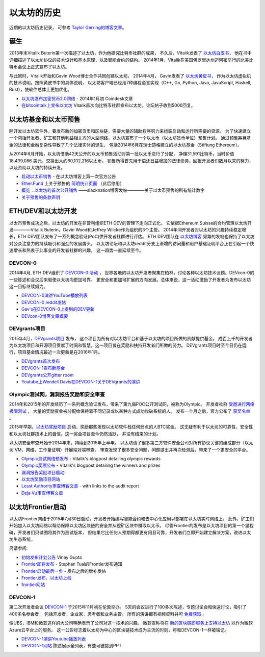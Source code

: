 ********************************************************************************
以太坊的历史
********************************************************************************

近期的以太坊历史记录，
可参考 `Taylor Gerring的博客文章 <https://blog.ethereum.org/2016/02/09/cut-and-try-building-a-dream/>`_。

诞生
================================================================================

2013年末Vitalik Buterin第一次描述了以太坊，作为他研究比特币社群的成果，
不久后，Vitalik发表了 `以太坊白皮书  <https://github.com/ethereum/wiki/wiki/White-Paper>`_，
他在书中详细描述了以太坊协议的技术设计和基本原理，以及智能合约的结构。
2014年1月，Vitalik在美国佛罗里达州迈阿密举行的北美比特币会议上正式宣布了以太坊。

与此同时，Vitalik开始和Gavin Wood博士合作共同创建以太坊。
2014年4月， Gavin发表了 `以太坊黄皮书 <https://github.com/ethereum/yellowpaper>`_，
作为以太坊虚拟机的技术说明。按照黄皮书中的具体说明，
以太坊客户端已经用7种编程语言实现（C++, Go, Python, Java, JavaScript, Haskell, Rust），使软件总体上更加优化。

* `以太坊发布加密货币2.0网络 <http://www.coindesk.com/ethererum-launches-cryptocurrency-2-0-network/>`_ - 2014年1月初 Coindesk文章
* `在bitcointalk上宣布以太坊 <https://bitcointalk.org/index.php?topic=428589.0>`_ Vitalik首次向比特币社群宣布以太坊。论坛帖子收到5000回复。

以太坊基金和以太币预售
================================================================================

除开发以太坊软件外，要发布新的加密货币和区块链，需要大量的辅助程序努力来组装启动和运行所需要的资源。
为了快速建立一个包括开发者、矿工和其他利益相关方的大型网络，以太坊宣布了一个以太币（以太坊货币单位）预售计划。
通过预售筹募基金的法律和金融复杂性导致了几个法律实体的诞生，
包括2014年6月在瑞士楚格建立的以太坊基金（Stiftung Ethereum）。

从2014年6月开始，以太坊借助42天公开的以太币预售活动对第一批以太币进行了分配，
净赚31,591比特币，当时价值 18,439,086 美元，交换出大约60,102,216以太币。
销售所得首先用于偿还日益增加的法律债务，回报开发者们数月以来的努力，以及资助以太坊的持续开发。

* `启动以太币销售 <https://blog.ethereum.org/2014/07/22/launching-the-ether-sale/>`_ - 在以太坊博客上第一次官方公告
* `Ether.Fund <http://ether.fund/>`_ 上关于预售的 `简明统计页面 <http://ether.fund/market>`_ （此后停用）
* `概览：以太坊的首次公开销售 <https://medium.com/@slacknation/overview-ethereum-s-initial-public-sale-563c05e95501>`_ ——slacknation博客发帖————关于以太币预售的所有统计数字
* `关于预售的条款声明 <https://www.ethereum.org/pdfs/TermsAndConditionsOfTheEthereumGenesisSale.pdf>`_

ETH/DEV和以太坊开发
================================================================================

以太币预售成功之后，以太坊的开发在非营利组织ETH DEV的管理下走向正式化，
它依据Ethereum Suisse的合约管理以太坊开发————Vitalik Buterin，Gavin Wood和Jeffrey Wilcke作为组织的3个主管。
2014年间开发者对以太坊的兴趣持续稳定增长，ETH DEV团队发布了一系列概念验证(PoC)供开发者社群进行评估。
ETH DEV团队在 `以太坊博客 <https://blog.ethereum.org>`_ 频繁的发帖也保持了以太坊对公众注意力的持续吸引和强劲的发展势头。
以太坊论坛和以太坊reddit分支上渐增的访问量和用户基础证明平台正在引起一个快速增长和热衷于此事业的开发者社群的兴趣，
这一趋势一直延续至今。


DEVCON-0
--------------------------------------------------------------------------------

2014年4月, ETH DEV组织了 `DEVCON-0 活动 <https://blog.ethereum.org/2014/12/05/d%CE%BEvcon-0-recap/>`_ ，
世界各地的以太坊开发者聚集在柏林，讨论各种以太坊技术议题。DEVcon-0的一些陈述和会议后来驱使以太坊向更加可靠、
更安全和更加可扩展的方向发展。总体来说，这一活动激励了开发者为发布以太坊这一目标继续努力。

* `DEVCON-0演讲YouTube播放列表 <https://www.youtube.com/watch?v=_BvvUlKDqp0&list=PLJqWcTqh_zKEjpSej3ddtDOKPRGl_7MhS>`_
* `DEVCON-0 reddit发帖 <https://www.reddit.com/r/ethereum/comments/2nle7m/community_update_whats_going_on_devcon0/>`_
* `Gav's在DEVCON-0上提到的DEV更新 <https://blog.ethereum.org/2014/11/18/gavs-d%CE%BEv-update-iii/>`_
* `DEVcon-0博客文章概要 <https://blog.ethereum.org/2014/12/05/d%CE%BEvcon-0-recap/>`_


DEVgrants项目
--------------------------------------------------------------------------------

2015年4月，`DEVgrants项目 <https://blog.ethereum.org/2015/04/07/devgrants-help/>`_ 发布，
这个项目为所有对以太坊平台和基于以太坊的项目所做的贡献提供基金。
成百上千的开发者为以太坊项目和开源项目贡献了时间和智慧。这一项目旨在奖励和扶持开发者们所做的努力。
DEVgrants项目时至今日仍在运行，项目基金情况最近一次更新是在2016年1月。

* `DEVgrants首次发布 <https://blog.ethereum.org/2015/04/07/devgrants-help/>`_
* `DEVCON-1宣布新基金 <https://blog.ethereum.org/2016/01/08/d%CE%BEvgrants-update-new-funding/>`_
* `DEVgrants公开gitter room <https://gitter.im/devgrants/public>`_
* `Youtube上Wendell Davis在DEVCON-1关于DEVgrants的演讲 <https://www.youtube.com/watch?v=4jGqmlA4KEY>`_

.. _olympic-testnet:

Olympic测试网，漏洞报告奖励和安全审查
--------------------------------------------------------------------------------

2014年和2015年的开发经历了一系列概念验证发布，带来了第九届POC公开测试网，被称为Olympic。
开发者社群 `受邀进行网络极限测试 <https://blog.ethereum.org/2015/05/09/olympic-frontier-pre-release/>`_ ，
大量的奖励资金被分配给保持着不同记录或以某种方式成功攻破系统的人。
发布一个月之后，官方公布了 `获奖名单 <https://blog.ethereum.org/2015/08/26/olympic-rewards-announced/>`_ 。

2015年早期，`以太坊奖励项目 <http://bounty.ethereum.org/>`_ 启动，奖励那些发现以太坊软件栈任何弱点的人BTC奖金。
这无疑有利于以太坊的可靠性，安全性和以太坊社群技术上的自信。这一奖金项目至今仍然活跃， 并没有结束的计划。

以太坊安全审查开始于2014年末，持续到2015年上半年。
以太坊请了很多第三方软件安全公司对所有协议关键的组成部分（以太坊 VM，网络，工作量证明）开展端对端审查。
审查发现了很多安全问题，问题提出并再次检测后，带来了一个更安全的平台。

* `Olympic测试网络预发布 <https://blog.ethereum.org/2015/05/09/olympic-frontier-pre-release/>`_ - Vitalik's blogpost detailing olympic rewards
* `Olympic奖项公布 <https://blog.ethereum.org/2015/08/26/olympic-rewards-announced/>`_ - Vitalik's blogpost detailing the winners and prizes
* `漏洞报告奖励项目启动 <https://blog.ethereum.org/2015/03/20/juttas-update-bug-bounty-program-security-audit/>`_
* `以太坊奖励项目网站 <http://bounty.ethereum.org/>`_
* `Least Authority审查博客文章 <https://blog.ethereum.org/2015/07/07/know-ethereum-secure/>`_ - with links to the audit report
* `Deja Vu审查博客文章 <http://www.dejavusecurity.com/blog/2015/7/23/deja-vu-security-assists-in-ethereum-release>`_

.. _frontier-launch:

以太坊Frontier启动
=======================================================================

以太坊Frontier网络于2015年7月30日启动，开发者开始编写智能合约和去中心化应用以部署在以太坊实时网络上。
此外，矿工们开始加入以太坊网络以帮助保障以太坊区块链的安全并从挖矿区块中赚取以太币。
尽管Frontier的发布是以太坊项目的第一个里程碑，开发者们只试图将其作为测试版本，
但结果它比任何人预期得都更有用且可靠，开发者们立即开始建立解决方案，改进以太坊生态系统。

另请参阅:

* `初始发布计划公告 <https://blog.ethereum.org/2015/03/03/ethereum-launch-process>`_ Vinay Gupta
* `Frontier即将发布 <https://blog.ethereum.org/2015/07/22/frontier-is-coming-what-to-expect-and-how-to-prepare>`_ - Stephan Tual的Frontier发布通知
* `Frontier启动最后一步 <https://blog.ethereum.org/2015/07/27/final-steps/>`_ - 发布之后的增补发帖
* `Frontier发布，以太坊上线 <https://blog.ethereum.org/2015/07/30/ethereum-launches>`_
* `frontier网站 <https://web.archive.org/web/20160207033817/https://ethereum.org/>`_

DEVCON-1
--------------------------------------------------------------------------------

第二次开发者会议 `DEVCON-1 <https://devcon.ethereum.org/>`_ 于2015年11月初在伦敦举办。
5天的会议进行了100多次陈述，专题讨论会和快速讨论，吸引了400多名参会者，
包括开发者，企业家，思考者和业务主管。
所有的演讲都有视频资料并可 `免费获取 <https://www.youtube.com/playlist?list=PLJqWcTqh_zKHQUFX4IaVjWjfT2tbS4NVk>`_ 。

像UBS，IBM和微软这样的大公司明确表示了公司对这一技术的兴趣。
微软宣称将在 `新的区块链即服务上支持以太坊 <https://azure.microsoft.com/en-us/blog/ethereum-blockchain-as-a-service-now-on-azure/>`_
以作为微软Azure云平台上的服务。
这一公告标志着以太坊为中心的区块链技术成为主流的时刻，将和DEVCON-1一样被铭记。

* `DEVCON-1演讲Youtube播放列表 <https://www.youtube.com/playlist?list=PLJqWcTqh_zKHQUFX4IaVjWjfT2tbS4NVk>`_
* `DEVCON-1网站 <https://devcon.ethereum.org/>`_ 陈述展示全列表，有些可链接到PPT.
